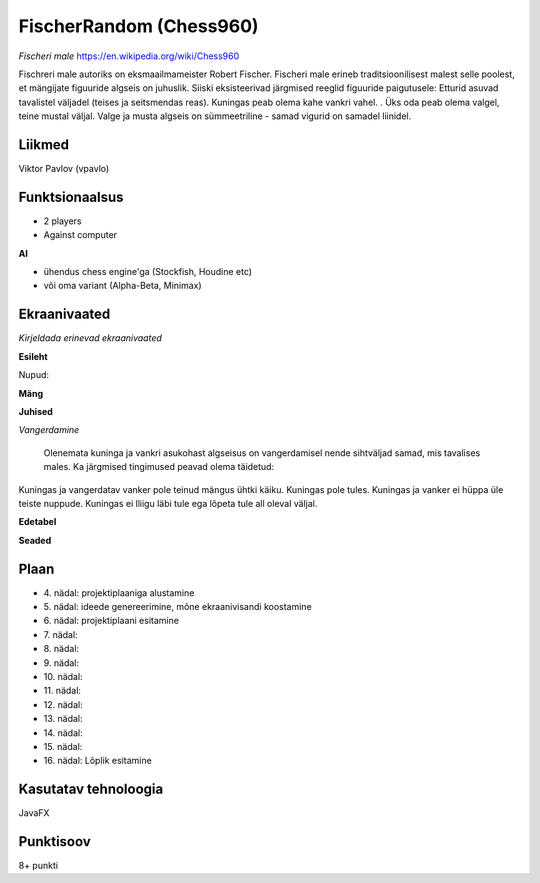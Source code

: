**FischerRandom (Chess960)** 
========

*Fischeri male* https://en.wikipedia.org/wiki/Chess960

Fischreri male autoriks on eksmaailmameister Robert Fischer. Fischeri male erineb traditsioonilisest malest selle poolest, et mängijate figuuride algseis on juhuslik. Siiski eksisteerivad järgmised reeglid figuuride paigutusele:
Etturid asuvad tavalistel väljadel (teises ja seitsmendas reas).
Kuningas peab olema kahe vankri vahel. .
Üks oda peab olema valgel, teine mustal väljal.
Valge ja musta algseis on sümmeetriline - samad vigurid on samadel liinidel.

Liikmed
--------

Viktor Pavlov (vpavlo)

Funktsionaalsus
---------------

- 2 players
- Against computer


**AI**

- ühendus chess engine'ga (Stockfish, Houdine etc)
- või oma variant (Alpha-Beta, Minimax)



Ekraanivaated
-------------

*Kirjeldada erinevad ekraanivaated*

**Esileht**

Nupud: 


**Mäng**


**Juhised**

*Vangerdamine*

 Olenemata kuninga ja vankri asukohast algseisus on vangerdamisel nende sihtväljad samad, mis tavalises males. Ka järgmised tingimused peavad olema täidetud: 
Kuningas ja vangerdatav vanker pole teinud mängus ühtki käiku.
Kuningas pole tules.
Kuningas ja vanker ei hüppa üle teiste nuppude.
Kuningas ei lliigu läbi tule ega lõpeta tule all oleval väljal.


**Edetabel**



**Seaded**




Plaan
-----

- \4. nädal: projektiplaaniga alustamine
- \5. nädal: ideede genereerimine, mõne ekraanivisandi koostamine
- \6. nädal: projektiplaani esitamine
- \7. nädal: 
- \8. nädal: 
- \9. nädal: 
- \10. nädal: 
- \11. nädal: 
- \12. nädal: 
- \13. nädal: 
- \14. nädal: 
- \15. nädal: 
- \16. nädal: Lõplik esitamine

Kasutatav tehnoloogia
----------------------

JavaFX

Punktisoov
----------

8+ punkti


